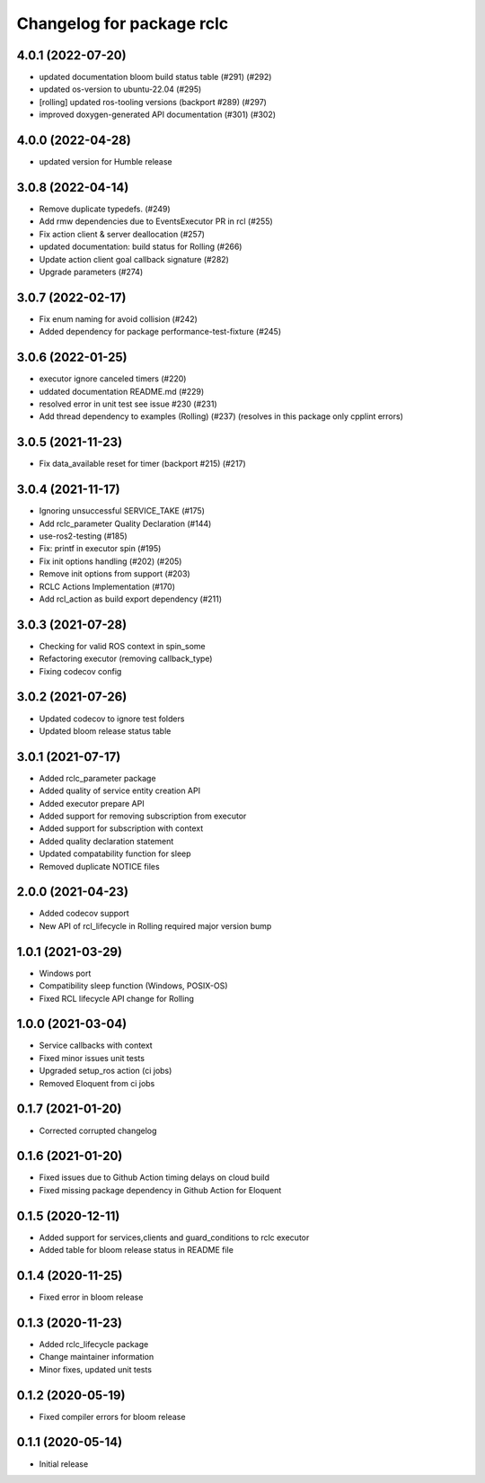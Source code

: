 ^^^^^^^^^^^^^^^^^^^^^^^^^^
Changelog for package rclc
^^^^^^^^^^^^^^^^^^^^^^^^^^

4.0.1 (2022-07-20)
------------------
* updated documentation bloom build status table (#291) (#292)
* updated os-version to ubuntu-22.04 (#295)
* [rolling] updated ros-tooling versions (backport #289) (#297)
* improved doxygen-generated API documentation (#301) (#302)

4.0.0 (2022-04-28)
------------------
* updated version for Humble release

3.0.8 (2022-04-14)
------------------
* Remove duplicate typedefs. (#249)
* Add rmw dependencies due to EventsExecutor PR in rcl (#255)
* Fix action client & server deallocation (#257)
* updated documentation: build status for Rolling (#266)
* Update action client goal callback signature (#282)
* Upgrade parameters (#274)

3.0.7 (2022-02-17)
------------------
* Fix enum naming for avoid collision (#242)
* Added dependency for package performance-test-fixture (#245)

3.0.6 (2022-01-25)
------------------
* executor ignore canceled timers (#220)
* uddated documentation README.md (#229)
* resolved error in unit test see issue #230 (#231)
* Add thread dependency to examples (Rolling) (#237) (resolves in this package only cpplint errors)

3.0.5 (2021-11-23)
------------------
* Fix data_available reset for timer (backport #215) (#217)

3.0.4 (2021-11-17)
------------------
* Ignoring unsuccessful SERVICE_TAKE (#175)
* Add rclc_parameter Quality Declaration (#144)
* use-ros2-testing (#185)
* Fix: printf in executor spin (#195)
* Fix init options handling (#202) (#205)
* Remove init options from support (#203)
* RCLC Actions Implementation (#170)
* Add rcl_action as build export dependency (#211)


3.0.3 (2021-07-28)
------------------
* Checking for valid ROS context in spin_some
* Refactoring executor (removing callback_type)
* Fixing codecov config

3.0.2 (2021-07-26)
------------------
* Updated codecov to ignore test folders
* Updated bloom release status table

3.0.1 (2021-07-17)
------------------
* Added rclc_parameter package
* Added quality of service entity creation API
* Added executor prepare API
* Added support for removing subscription from executor
* Added support for subscription with context
* Added quality declaration statement
* Updated compatability function for sleep
* Removed duplicate NOTICE files

2.0.0 (2021-04-23)
------------------
* Added codecov support
* New API of rcl_lifecycle in Rolling required major version bump

1.0.1 (2021-03-29)
------------------
* Windows port
* Compatibility sleep function (Windows, POSIX-OS)
* Fixed RCL lifecycle API change for Rolling

1.0.0 (2021-03-04)
------------------
* Service callbacks with context
* Fixed minor issues unit tests
* Upgraded setup_ros action (ci jobs)
* Removed Eloquent from ci jobs

0.1.7 (2021-01-20)
------------------
* Corrected corrupted changelog

0.1.6 (2021-01-20)
------------------
* Fixed issues due to Github Action timing delays on cloud build
* Fixed missing package dependency in Github Action for Eloquent

0.1.5 (2020-12-11)
------------------
* Added support for services,clients and guard_conditions to rclc executor
* Added table for bloom release status in README file

0.1.4 (2020-11-25)
------------------
* Fixed error in bloom release

0.1.3 (2020-11-23)
------------------
* Added rclc_lifecycle package
* Change maintainer information
* Minor fixes, updated unit tests

0.1.2 (2020-05-19)
------------------
* Fixed compiler errors for bloom release

0.1.1 (2020-05-14)
------------------
* Initial release